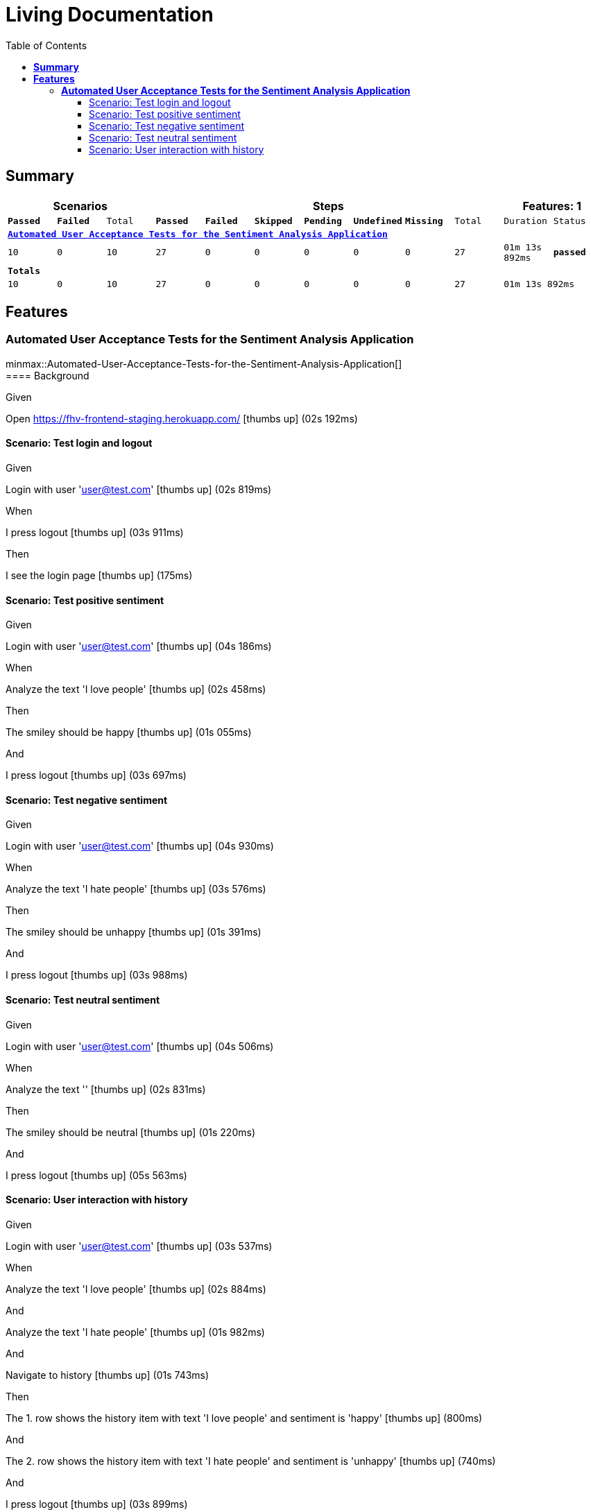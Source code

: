 :toc: right
:backend: html5
:doctitle: Living Documentation
:doctype: book
:icons: font
:!numbered:
:!linkcss:
:sectanchors:
:sectlink:
:docinfo:
:source-highlighter: highlightjs
:toclevels: 3
:hardbreaks:

= *Living Documentation*

== *Summary*
[cols="12*^m", options="header,footer"]
|===
3+|Scenarios 7+|Steps 2+|Features: 1

|[green]#*Passed*#
|[red]#*Failed*#
|Total
|[green]#*Passed*#
|[red]#*Failed*#
|[purple]#*Skipped*#
|[maroon]#*Pending*#
|[yellow]#*Undefined*#
|[blue]#*Missing*#
|Total
|Duration
|Status

12+^|*<<Automated-User-Acceptance-Tests-for-the-Sentiment-Analysis-Application>>*
|10
|0
|10
|27
|0
|0
|0
|0
|0
|27
|01m 13s 892ms
|[green]#*passed*#
12+^|*Totals*
|10|0|10|27|0|0|0|0|0|27 2+|01m 13s 892ms
|===

== *Features*

[[Automated-User-Acceptance-Tests-for-the-Sentiment-Analysis-Application, Automated User Acceptance Tests for the Sentiment Analysis Application]]
=== *Automated User Acceptance Tests for the Sentiment Analysis Application*

minmax::Automated-User-Acceptance-Tests-for-the-Sentiment-Analysis-Application[]
==== Background

****
Given ::
=====
Open https://fhv-frontend-staging.herokuapp.com/ icon:thumbs-up[role="green",title="Passed"] [small right]#(02s 192ms)#
=====
****

==== Scenario: Test login and logout

****
Given ::
=====
Login with user 'user@test.com' icon:thumbs-up[role="green",title="Passed"] [small right]#(02s 819ms)#
=====
When ::
=====
I press logout icon:thumbs-up[role="green",title="Passed"] [small right]#(03s 911ms)#
=====
Then ::
=====
I see the login page icon:thumbs-up[role="green",title="Passed"] [small right]#(175ms)#
=====
****

==== Scenario: Test positive sentiment

****
Given ::
=====
Login with user 'user@test.com' icon:thumbs-up[role="green",title="Passed"] [small right]#(04s 186ms)#
=====
When ::
=====
Analyze the text 'I love people' icon:thumbs-up[role="green",title="Passed"] [small right]#(02s 458ms)#
=====
Then ::
=====
The smiley should be happy icon:thumbs-up[role="green",title="Passed"] [small right]#(01s 055ms)#
=====
And ::
=====
I press logout icon:thumbs-up[role="green",title="Passed"] [small right]#(03s 697ms)#
=====
****

==== Scenario: Test negative sentiment

****
Given ::
=====
Login with user 'user@test.com' icon:thumbs-up[role="green",title="Passed"] [small right]#(04s 930ms)#
=====
When ::
=====
Analyze the text 'I hate people' icon:thumbs-up[role="green",title="Passed"] [small right]#(03s 576ms)#
=====
Then ::
=====
The smiley should be unhappy icon:thumbs-up[role="green",title="Passed"] [small right]#(01s 391ms)#
=====
And ::
=====
I press logout icon:thumbs-up[role="green",title="Passed"] [small right]#(03s 988ms)#
=====
****

==== Scenario: Test neutral sentiment

****
Given ::
=====
Login with user 'user@test.com' icon:thumbs-up[role="green",title="Passed"] [small right]#(04s 506ms)#
=====
When ::
=====
Analyze the text '' icon:thumbs-up[role="green",title="Passed"] [small right]#(02s 831ms)#
=====
Then ::
=====
The smiley should be neutral icon:thumbs-up[role="green",title="Passed"] [small right]#(01s 220ms)#
=====
And ::
=====
I press logout icon:thumbs-up[role="green",title="Passed"] [small right]#(05s 563ms)#
=====
****

==== Scenario: User interaction with history

****
Given ::
=====
Login with user 'user@test.com' icon:thumbs-up[role="green",title="Passed"] [small right]#(03s 537ms)#
=====
When ::
=====
Analyze the text 'I love people' icon:thumbs-up[role="green",title="Passed"] [small right]#(02s 884ms)#
=====
And ::
=====
Analyze the text 'I hate people' icon:thumbs-up[role="green",title="Passed"] [small right]#(01s 982ms)#
=====
And ::
=====
Navigate to history icon:thumbs-up[role="green",title="Passed"] [small right]#(01s 743ms)#
=====
Then ::
=====
The 1. row shows the history item with text 'I love people' and sentiment is 'happy' icon:thumbs-up[role="green",title="Passed"] [small right]#(800ms)#
=====
And ::
=====
The 2. row shows the history item with text 'I hate people' and sentiment is 'unhappy' icon:thumbs-up[role="green",title="Passed"] [small right]#(740ms)#
=====
And ::
=====
I press logout icon:thumbs-up[role="green",title="Passed"] [small right]#(03s 899ms)#
=====
****

